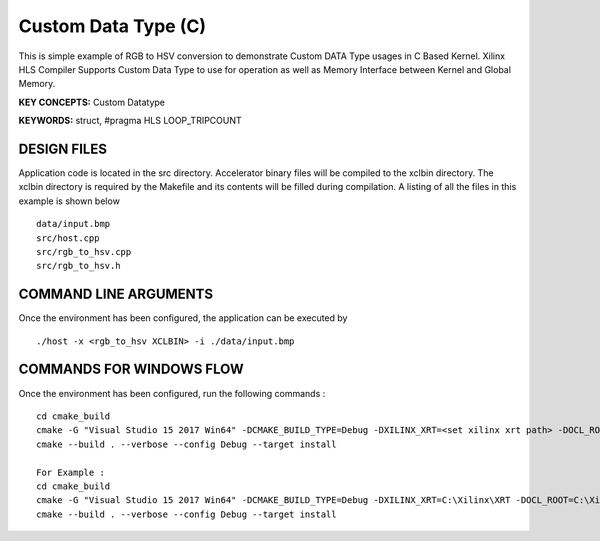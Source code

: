 Custom Data Type (C)
====================

This is simple example of RGB to HSV conversion to demonstrate Custom DATA Type usages in C Based Kernel. Xilinx HLS Compiler Supports Custom Data Type to use for operation as well as Memory Interface between Kernel and Global Memory.

**KEY CONCEPTS:** Custom Datatype

**KEYWORDS:** struct, #pragma HLS LOOP_TRIPCOUNT

DESIGN FILES
------------

Application code is located in the src directory. Accelerator binary files will be compiled to the xclbin directory. The xclbin directory is required by the Makefile and its contents will be filled during compilation. A listing of all the files in this example is shown below

::

   data/input.bmp
   src/host.cpp
   src/rgb_to_hsv.cpp
   src/rgb_to_hsv.h
   
COMMAND LINE ARGUMENTS
----------------------

Once the environment has been configured, the application can be executed by

::

   ./host -x <rgb_to_hsv XCLBIN> -i ./data/input.bmp

COMMANDS FOR WINDOWS FLOW
-------------------------

Once the environment has been configured, run the following commands :

::

   cd cmake_build
   cmake -G "Visual Studio 15 2017 Win64" -DCMAKE_BUILD_TYPE=Debug -DXILINX_XRT=<set xilinx xrt path> -DOCL_ROOT=<set ocl root path>
   cmake --build . --verbose --config Debug --target install

   For Example : 
   cd cmake_build
   cmake -G "Visual Studio 15 2017 Win64" -DCMAKE_BUILD_TYPE=Debug -DXILINX_XRT=C:\Xilinx\XRT -DOCL_ROOT=C:\Xilinx\XRT\ext
   cmake --build . --verbose --config Debug --target install
